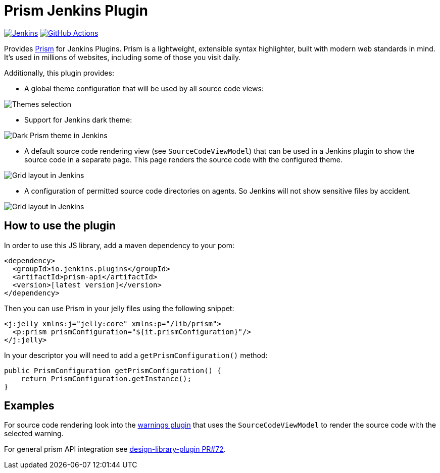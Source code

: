 :tip-caption: :bulb:

= Prism Jenkins Plugin

image:https://ci.jenkins.io/job/Plugins/job/prism-api-plugin/job/main/badge/icon?subject=Jenkins%20CI[Jenkins, link=https://ci.jenkins.io/job/Plugins/job/prism-api-plugin/job/master/]
image:https://github.com/jenkinsci/prism-api-plugin/workflows/GitHub%20CI/badge.svg?branch=main[GitHub Actions, link=https://github.com/jenkinsci/prism-api-plugin/actions]

Provides https://prismjs.com/[Prism] for Jenkins Plugins. Prism is a lightweight, extensible syntax highlighter,
built with modern web standards in mind. It’s used in millions of websites, including some of those you
visit daily.

Additionally, this plugin provides:

* A global theme configuration that will be used by all source code views:

[#img-theme-selection]
image::images/themes.png[Themes selection]

* Support for Jenkins dark theme:

[#img-dark-theme]
image::images/dark-theme.png[Dark Prism theme in Jenkins]

* A default source code rendering view (see `SourceCodeViewModel`) that can be used in a Jenkins plugin to show the
source code in a separate page. This page renders the source code with the configured theme.

[#img-marker]
image::images/syntax-highlighting-marker.png[Grid layout in Jenkins]

* A configuration of permitted source code directories on agents. So Jenkins will not show
sensitive files by accident.

[#img-source-directories]
image::images/source-directories.png[Grid layout in Jenkins]


== How to use the plugin

In order to use this JS library, add a maven dependency to your pom:

[source,xml]
----
<dependency>
  <groupId>io.jenkins.plugins</groupId>
  <artifactId>prism-api</artifactId>
  <version>[latest version]</version>
</dependency>
----

Then you can use Prism in your jelly files using the following snippet:

[source,xml]
----
<j:jelly xmlns:j="jelly:core" xmlns:p="/lib/prism">
  <p:prism prismConfiguration="${it.prismConfiguration}"/>
</j:jelly>
----

In your descriptor you will need to add a `getPrismConfiguration()` method:

[source,java]
----
public PrismConfiguration getPrismConfiguration() {
    return PrismConfiguration.getInstance();
}
----

== Examples

For source code rendering look into the
https://github.com/jenkinsci/warnings-ng-plugin[warnings plugin] that
uses the `SourceCodeViewModel` to render the source code with the selected warning.

For general prism API integration see https://github.com/jenkinsci/design-library-plugin/pull/72[design-library-plugin PR#72].
